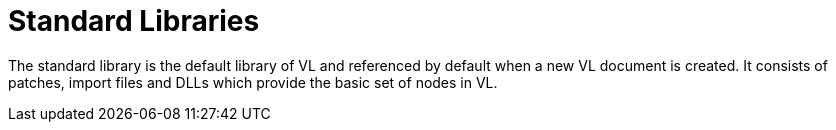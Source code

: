 # Standard Libraries

The standard library is the default library of VL and referenced by default when a new VL document is created. It consists of patches, import files and DLLs which provide the basic set of nodes in VL.


